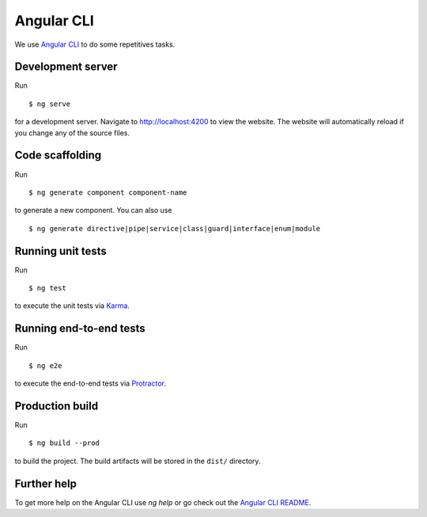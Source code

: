 Angular CLI
===========

We use `Angular CLI <https://cli.angular.io/>`_
to do some repetitives tasks.

Development server
------------------

Run ::

   $ ng serve

for a development server.
Navigate to http://localhost:4200 to view the website.
The website will automatically reload if you change any of the source files.

Code scaffolding
----------------

Run ::

    $ ng generate component component-name

to generate a new component.
You can also use ::

    $ ng generate directive|pipe|service|class|guard|interface|enum|module


Running unit tests
------------------

Run ::

    $ ng test

to execute the unit tests via `Karma <https://karma-runner.github.io>`_.

Running end-to-end tests
------------------------

Run ::

    $ ng e2e

to execute the end-to-end tests via `Protractor <http://www.protractortest.org/>`_.

Production build
----------------

Run ::

    $ ng build --prod

to build the project.
The build artifacts will be stored in the ``dist/`` directory.

Further help
------------

To get more help on the Angular CLI use `ng help`
or
go check out the `Angular CLI README <https://github.com/angular/angular-cli/blob/master/README.md>`_.
